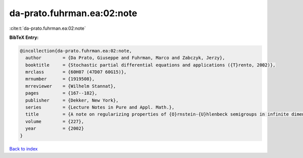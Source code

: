 da-prato.fuhrman.ea:02:note
===========================

:cite:t:`da-prato.fuhrman.ea:02:note`

**BibTeX Entry:**

.. code-block:: bibtex

   @incollection{da-prato.fuhrman.ea:02:note,
     author        = {Da Prato, Giuseppe and Fuhrman, Marco and Zabczyk, Jerzy},
     booktitle     = {Stochastic partial differential equations and applications ({T}rento, 2002)},
     mrclass       = {60H07 (47D07 60G15)},
     mrnumber      = {1919508},
     mrreviewer    = {Wilhelm Stannat},
     pages         = {167--182},
     publisher     = {Dekker, New York},
     series        = {Lecture Notes in Pure and Appl. Math.},
     title         = {A note on regularizing properties of {O}rnstein-{U}hlenbeck semigroups in infinite dimensions},
     volume        = {227},
     year          = {2002}
   }

`Back to index <../By-Cite-Keys.html>`_
